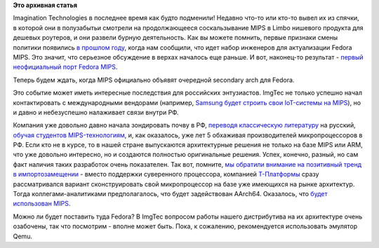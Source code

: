 .. title: Fedora MIPS Redux!
.. slug: fedora-mips-redux
.. date: 2015-06-07 18:54:52
.. tags:
.. category:
.. link:
.. description:
.. type: text
.. author: Peter Lemenkov

**Это архивная статья**


Imagination Technologies в последнее время как будто подменили! Недавно
что-то или кто-то вывел их из спячки, в которой они в полузабытьи
смотрели на продолжающееся соскальзывание MIPS в Limbo нишевого продукта
для дешевых роутеров, и они развели бурную деятельность. Как вы можете
помнить, первые признаки смены политики появились `в прошлом
году </content/fedora-для-mips>`__, когда нам сообщили, что идет набор
инженеров для актуализации Fedora MIPS. Это значит, что серьезное
обсуждение в верхах началось еще раньше. И вот, наконец-то результат -
`первый неофициальный порт Fedora
MIPS <https://thread.gmane.org/gmane.linux.redhat.fedora.devel/207993>`__.

Теперь будем ждать, когда MIPS официально объявят очередной secondary
arch для Fedora.

Это событие может иметь интересные последствия для российских
энтузиастов. ImgTec не только успешно начал контактировать с
международными вендорами (например, `Samsung будет строить свои
IoT-системы на
MIPS <http://blog.imgtec.com/mips-processors/iot-focused-samsung-artik-1-chip-is-powered-by-two-mips-cpus>`__),
но и давно и небезуспешно налаживает связи внутри РФ.

Компания уже довольно давно начала зондировать почву в РФ, `переводя
классическую литературу <https://habrahabr.ru/post/259505/>`__ на
русский, `обучая студентов
MIPS-технологиям <http://www.kit-e.ru/events/Imagination-Technologies_30_04_15.php>`__,
и, как оказалось, уже лет 5 обхаживая производителей микропроцессоров в
РФ. Если кто не в курсе, то в нашей стране выпускаются архитектурные
решения не только на базе MIPS или ARM, что уже довольно интересно, но и
создаются полностью оригинальные решения. Успех, конечно, разный, но сам
факт наличия таких разработок очень показателен. Так вот, помните, `мы
обратили внимание на позитивный тренд в
импортозамещении </content/Контейнеры-project-atomic-на-службе-натовской-военщины-и-отечественные-перспективы>`__
- вместо поддержки суверенного процессора, компанией
`Т-Платформы <http://www.t-platforms.ru/>`__ сразу рассматривался
вариант сконструировать свой микропроцессор на базе уже имеющихся на
рынке архитектур. Тогда коллегами-аналитиками предполагалось, что будет
задействован AArch64. Оказалось, что `будет использован
MIPS <https://panchul.livejournal.com/467757.html>`__.

|image0|
Можно ли будет поставить туда Fedora? В ImgTec вопросом работы нашего
дистрибутива на их архитектуре очень озабочены, так что посмотрим -
вполне может быть. Пока, к сожалению, рекомендуется использовать
эмулятор Qemu.


.. |image0| image:: http://ic.pics.livejournal.com/1500py470/62383590/524574/524574_original.jpg
   :target: https://1500py470.livejournal.com/125910.html
